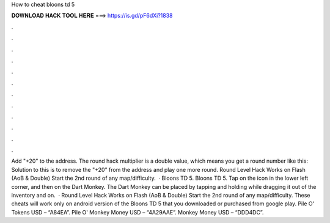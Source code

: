 How to cheat bloons td 5

𝐃𝐎𝐖𝐍𝐋𝐎𝐀𝐃 𝐇𝐀𝐂𝐊 𝐓𝐎𝐎𝐋 𝐇𝐄𝐑𝐄 ===> https://is.gd/pF6dXi?1838

.

.

.

.

.

.

.

.

.

.

.

.

Add "+20" to the address. The round hack multiplier is a double value, which means you get a round number like this: Solution to this is to remove the "+20" from the address and play one more round. Round Level Hack Works on Flash (AoB & Double) Start the 2nd round of any map/difficulty.  · Bloons TD 5. Bloons TD 5. Tap on the icon in the lower left corner, and then on the Dart Monkey. The Dart Monkey can be placed by tapping and holding while dragging it out of the inventory and on.  · Round Level Hack Works on Flash (AoB & Double) Start the 2nd round of any map/difficulty. These cheats will work only on android version of the Bloons TD 5 that you downloaded or purchased from google play. Pile O' Tokens USD – “A84EA”. Pile O' Monkey Money USD – “4A29AAE”. Monkey Money USD – “DDD4DC”.